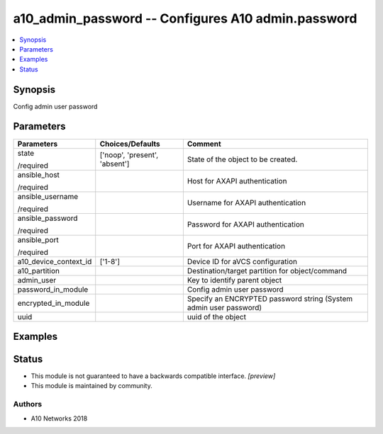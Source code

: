 .. _a10_admin_password_module:


a10_admin_password -- Configures A10 admin.password
===================================================

.. contents::
   :local:
   :depth: 1


Synopsis
--------

Config admin user password






Parameters
----------

+-----------------------+-------------------------------+-------------------------------------------------------------------+
| Parameters            | Choices/Defaults              | Comment                                                           |
|                       |                               |                                                                   |
|                       |                               |                                                                   |
+=======================+===============================+===================================================================+
| state                 | ['noop', 'present', 'absent'] | State of the object to be created.                                |
|                       |                               |                                                                   |
| /required             |                               |                                                                   |
+-----------------------+-------------------------------+-------------------------------------------------------------------+
| ansible_host          |                               | Host for AXAPI authentication                                     |
|                       |                               |                                                                   |
| /required             |                               |                                                                   |
+-----------------------+-------------------------------+-------------------------------------------------------------------+
| ansible_username      |                               | Username for AXAPI authentication                                 |
|                       |                               |                                                                   |
| /required             |                               |                                                                   |
+-----------------------+-------------------------------+-------------------------------------------------------------------+
| ansible_password      |                               | Password for AXAPI authentication                                 |
|                       |                               |                                                                   |
| /required             |                               |                                                                   |
+-----------------------+-------------------------------+-------------------------------------------------------------------+
| ansible_port          |                               | Port for AXAPI authentication                                     |
|                       |                               |                                                                   |
| /required             |                               |                                                                   |
+-----------------------+-------------------------------+-------------------------------------------------------------------+
| a10_device_context_id | ['1-8']                       | Device ID for aVCS configuration                                  |
|                       |                               |                                                                   |
|                       |                               |                                                                   |
+-----------------------+-------------------------------+-------------------------------------------------------------------+
| a10_partition         |                               | Destination/target partition for object/command                   |
|                       |                               |                                                                   |
|                       |                               |                                                                   |
+-----------------------+-------------------------------+-------------------------------------------------------------------+
| admin_user            |                               | Key to identify parent object                                     |
|                       |                               |                                                                   |
|                       |                               |                                                                   |
+-----------------------+-------------------------------+-------------------------------------------------------------------+
| password_in_module    |                               | Config admin user password                                        |
|                       |                               |                                                                   |
|                       |                               |                                                                   |
+-----------------------+-------------------------------+-------------------------------------------------------------------+
| encrypted_in_module   |                               | Specify an ENCRYPTED password string (System admin user password) |
|                       |                               |                                                                   |
|                       |                               |                                                                   |
+-----------------------+-------------------------------+-------------------------------------------------------------------+
| uuid                  |                               | uuid of the object                                                |
|                       |                               |                                                                   |
|                       |                               |                                                                   |
+-----------------------+-------------------------------+-------------------------------------------------------------------+







Examples
--------

.. code-block:: yaml+jinja

    





Status
------




- This module is not guaranteed to have a backwards compatible interface. *[preview]*


- This module is maintained by community.



Authors
~~~~~~~

- A10 Networks 2018

